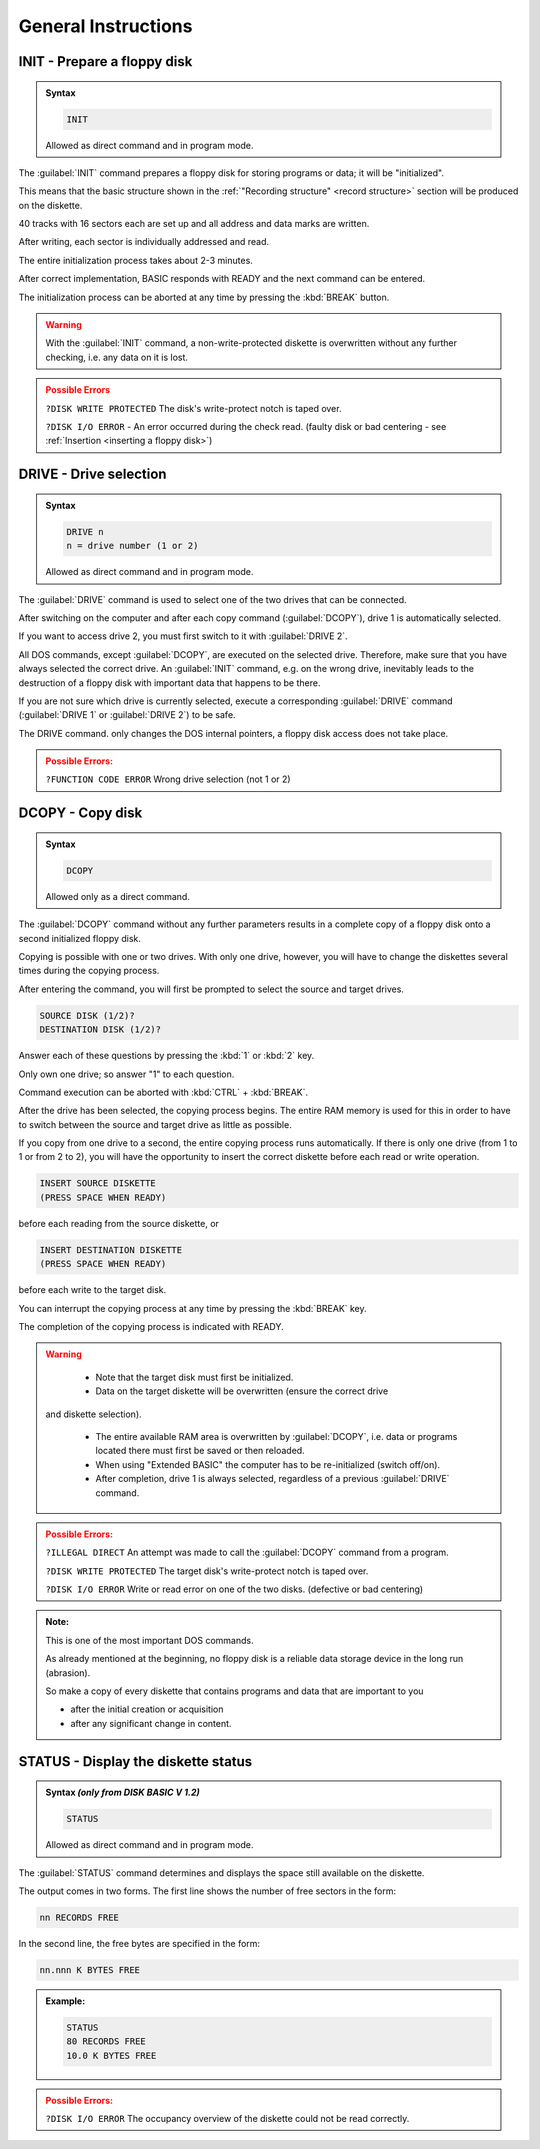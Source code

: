 

General Instructions
====================

.. _cmdinit:

INIT - Prepare a floppy disk
----------------------------

.. admonition:: Syntax

	.. code:: basic
	
		INIT
		
	Allowed as direct command and in program mode.

The :guilabel:`INIT` command prepares a floppy disk for storing programs or data; it will
be "initialized".

This means that the basic structure shown in the :ref:`"Recording structure" <record structure>` 
section will be produced on the diskette.

40 tracks with 16 sectors each are set up and all address and data marks are
written.

After writing, each sector is individually addressed and read.

The entire initialization process takes about 2-3 minutes.

After correct implementation, BASIC responds with READY and the next
command can be entered.

The initialization process can be aborted at any time by pressing the :kbd:`BREAK`
button.

.. warning:: 
	
	With the :guilabel:`INIT` command, a non-write-protected diskette is overwritten without
	any further checking, i.e. any data on it is lost.

.. admonition:: Possible Errors
	:class: error

	``?DISK WRITE PROTECTED`` The disk's write-protect notch is taped over.

	``?DISK I/O ERROR`` - An error occurred during the check read.
	(faulty disk or bad centering - see :ref:`Insertion <inserting a floppy disk>`)

.. _cmdDrive:

DRIVE - Drive selection
-----------------------

.. admonition:: Syntax

	.. code:: basic
	
		DRIVE n
		n = drive number (1 or 2)
		
	Allowed as direct command and in program mode.


The :guilabel:`DRIVE` command is used to select one of the two drives that can be
connected.

After switching on the computer and after each copy command (:guilabel:`DCOPY`),
drive 1 is automatically selected.

If you want to access drive 2, you must first switch to it with :guilabel:`DRIVE 2`.

All DOS commands, except :guilabel:`DCOPY`, are executed on the selected drive.
Therefore, make sure that you have always selected the correct drive. An
:guilabel:`INIT` command, e.g. on the wrong drive, inevitably leads to the destruction of
a floppy disk with important data that happens to be there.


If you are not sure which drive is currently selected, execute a corresponding
:guilabel:`DRIVE` command (:guilabel:`DRIVE 1` or :guilabel:`DRIVE 2`) to be safe.

The DRIVE command. only changes the DOS internal pointers, a floppy disk
access does not take place.

.. admonition:: Possible Errors:
	:class: error

	``?FUNCTION CODE ERROR`` Wrong drive selection (not 1 or 2)


.. _cmdDCOPY:

DCOPY - Copy disk
-----------------

.. admonition:: Syntax 

	.. code:: BASIC
		
		DCOPY

	Allowed only as a direct command.

The :guilabel:`DCOPY` command without any further parameters results in a complete
copy of a floppy disk onto a second initialized floppy disk.

Copying is possible with one or two drives. With only one drive, however, you
will have to change the diskettes several times during the copying process.

After entering the command, you will first be prompted to select the source
and target drives.

.. code:: BASIC
	:class: hint

	SOURCE DISK (1/2)?
	DESTINATION DISK (1/2)?

Answer each of these questions by pressing the :kbd:`1` or :kbd:`2` key.

Only own one drive; so answer "1" to each question.

Command execution can be aborted with :kbd:`CTRL` + :kbd:`BREAK`.

After the drive has been selected, the copying process begins. The entire
RAM memory is used for this in order to have to switch between the source
and target drive as little as possible.

If you copy from one drive to a second, the entire copying process runs
automatically. If there is only one drive (from 1 to 1 or from 2 to 2), you will
have the opportunity to insert the correct diskette before each read or write
operation.

.. code:: BASIC
	:class: hint

	INSERT SOURCE DISKETTE
	(PRESS SPACE WHEN READY)

before each reading from the source diskette, or

.. code:: BASIC
	:class: hint

	INSERT DESTINATION DISKETTE
	(PRESS SPACE WHEN READY)

before each write to the target disk.

You can interrupt the copying process at any time by pressing the :kbd:`BREAK` key.

The completion of the copying process is indicated with READY.

.. warning:: 

	* Note that the target disk must first be initialized.
 		
	* Data on the target diskette will be overwritten (ensure the correct drive 
      and diskette selection).
	
	* The entire available RAM area is overwritten by :guilabel:`DCOPY`, i.e. data 
	  or programs located there must first be saved or then reloaded.
	
	* When using "Extended BASIC" the computer has to be re-initialized (switch off/on).
	
	* After completion, drive 1 is always selected, regardless of a previous :guilabel:`DRIVE` command.

.. admonition:: Possible Errors:
	:class: error


	``?ILLEGAL DIRECT`` An attempt was made to call the :guilabel:`DCOPY`
	command from a program.

	``?DISK WRITE PROTECTED`` The target disk's write-protect notch is
	taped over.

	``?DISK I/O ERROR`` Write or read error on one of the 
	two disks. (defective or bad centering)

.. admonition:: Note:
	:class: information
	
	This is one of the most important DOS commands.

	As already mentioned at the beginning, no floppy disk is a reliable data
	storage device in the long run (abrasion).

	So make a copy of every diskette that contains programs and data that are
	important to you

	* after the initial creation or acquisition
	* after any significant change in content.

.. _cmdSTATUS:

STATUS - Display the diskette status
------------------------------------

.. admonition:: Syntax `(only from DISK BASIC V 1.2)`
	
	.. code:: BASIC
		
		STATUS

	Allowed as direct command and in program mode.

The :guilabel:`STATUS` command determines and displays the space still available on
the diskette.

The output comes in two forms. The first line shows the number of free
sectors in the form:

.. code:: BASIC
	:class: hint
	
	nn RECORDS FREE

In the second line, the free bytes are specified in the form:

.. code:: BASIC

	nn.nnn K BYTES FREE

.. admonition:: Example:
	:class: hint
	
	.. code:: basic
		
		STATUS
		80 RECORDS FREE
		10.0 K BYTES FREE

.. admonition:: Possible Errors:
	:class: error
	
	``?DISK I/O ERROR`` The occupancy overview of the diskette
	could not be read correctly.


	